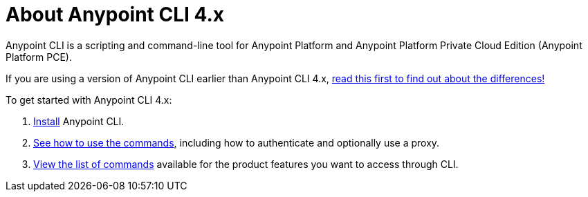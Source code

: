 = About Anypoint CLI 4.x
:page-aliases: runtime-manager::anypoint-platform-cli.adoc

Anypoint CLI is a scripting and command-line tool for Anypoint Platform and Anypoint Platform Private Cloud Edition (Anypoint Platform PCE).

If you are using a version of Anypoint CLI earlier than Anypoint CLI 4.x, xref:diff-earlier-ver.adoc[read this first to find out about the differences!]

To get started with Anypoint CLI 4.x: 

. <<install.adoc#,Install>> Anypoint CLI.
. <<intro.adoc#,See how to use the commands>>, including how to authenticate and optionally use a proxy.
. <<anypoint-platform-cli-commands.adoc#,View the list of commands>> available for the product features you want to access through CLI.